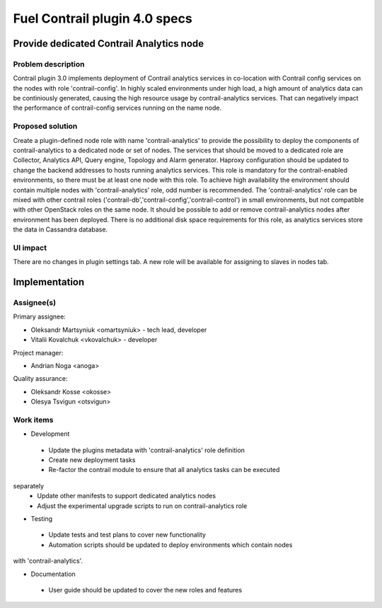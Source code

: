 ==============================
Fuel Contrail plugin 4.0 specs
==============================


Provide dedicated Contrail Analytics node
==========================================

Problem description
-------------------

Contrail plugin 3.0 implements deployment of Contrail analytics services
in co-location with Contrail config services on the nodes with role
'contrail-config'.
In highly scaled environments under high load, a high amount of analytics data
can be continiously generated, causing the high resource usage by
contrail-analytics services. That can negatively impact the performance of
contrail-config services running on the name node.

Proposed solution
------------------

Create a plugin-defined node role with name 'contrail-analytics' to provide the
possibility to deploy the components of contrail-analytics to a dedicated node or
set of nodes.
The services that should be moved to a dedicated role are Collector, Analytics
API, Query engine, Topology and Alarm generator.
Haproxy configuration should be updated to change the backend addresses to hosts
running analytics services.
This role is mandatory for the contrail-enabled environments, so there must be
at least one node with this role. To achieve high availability the environment
should contain multiple nodes with 'contrail-analytics' role, odd number is
recommended.
The 'contrail-analytics' role can be mixed with other contrail roles
('contrail-db','contrail-config','contrail-control') in small environments,
but not compatible with other OpenStack roles on the same node.
It should be possible to add or remove contrail-analytics nodes after environment
has been deployed.
There is no additional disk space requirements for this role, as analytics
services store the data in Cassandra database.


UI impact
---------

There are no changes in plugin settings tab.
A new role will be available for assigning to slaves in nodes tab.


Implementation
==============

Assignee(s)
-----------

Primary assignee:

- Oleksandr Martsyniuk <omartsyniuk> - tech lead, developer
- Vitalii Kovalchuk <vkovalchuk> - developer

Project manager:

- Andrian Noga <anoga>

Quality assurance:

- Oleksandr Kosse <okosse>
- Olesya Tsvigun <otsvigun>

Work items
----------

* Development

 - Update the plugins metadata with 'contrail-analytics' role definition
 - Create new deployment tasks
 - Re-factor the contrail module to ensure that all analytics tasks can be executed
separately
 - Update other manifests to support dedicated analytics nodes
 - Adjust the experimental upgrade scripts to run on contrail-analytics role

* Testing

 - Update tests and test plans to cover new functionality
 - Automation scripts should be updated to deploy environments which contain nodes
with 'contrail-analytics'.

* Documentation

 - User guide should be updated to cover the new roles and features

